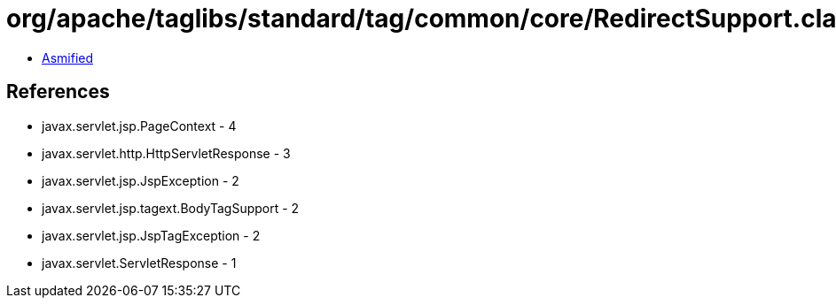 = org/apache/taglibs/standard/tag/common/core/RedirectSupport.class

 - link:RedirectSupport-asmified.java[Asmified]

== References

 - javax.servlet.jsp.PageContext - 4
 - javax.servlet.http.HttpServletResponse - 3
 - javax.servlet.jsp.JspException - 2
 - javax.servlet.jsp.tagext.BodyTagSupport - 2
 - javax.servlet.jsp.JspTagException - 2
 - javax.servlet.ServletResponse - 1
